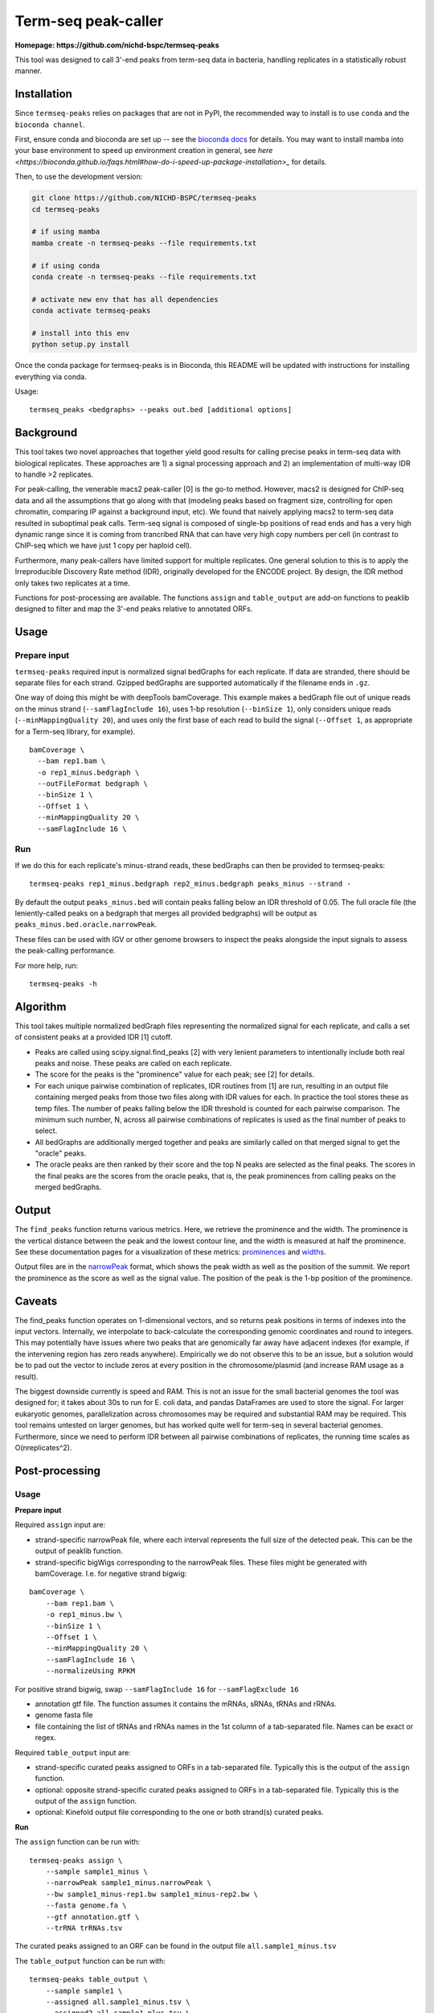Term-seq peak-caller
====================


.. image:: https://circleci.com/gh/NICHD-BSPC/termseq-peaks.svg?style=svg
    :target: https://circleci.com/gh/NICHD-BSPC/termseq-peaks

**Homepage: https://github.com/nichd-bspc/termseq-peaks**

This tool was designed to call 3'-end peaks from term-seq data in bacteria,
handling replicates in a statistically robust manner.

Installation
------------

Since ``termseq-peaks`` relies on packages that are not in PyPI, the
recommended way to install is to use ``conda`` and the ``bioconda channel``.

First, ensure conda and bioconda are set up -- see the `bioconda docs
<https://bioconda.github.io/>`_ for details. You may want to install mamba into
your base environment to speed up environment creation in general, see `here
<https://bioconda.github.io/faqs.html#how-do-i-speed-up-package-installation>_`
for details.


Then, to use the development version:

.. code-block:: bash

    git clone https://github.com/NICHD-BSPC/termseq-peaks
    cd termseq-peaks

    # if using mamba
    mamba create -n termseq-peaks --file requirements.txt

    # if using conda
    conda create -n termseq-peaks --file requirements.txt

    # activate new env that has all dependencies
    conda activate termseq-peaks

    # install into this env
    python setup.py install

Once the conda package for termseq-peaks is in Bioconda, this README will be
updated with instructions for installing everything via conda.

Usage::

    termseq_peaks <bedgraphs> --peaks out.bed [additional options]

Background
----------

This tool takes two novel approaches that together yield good results for
calling precise peaks in term-seq data with biological replicates. These
approaches are 1) a signal processing approach and 2) an implementation of
multi-way IDR to handle >2 replicates.

For peak-calling, the venerable macs2 peak-caller [0] is the go-to method.
However, macs2 is designed for ChIP-seq data and all the assumptions that go
along with that (modeling peaks based on fragment size, controlling for open
chromatin, comparing IP against a background input, etc). We found that naively
applying macs2 to term-seq data resulted in suboptimal peak calls. Term-seq
signal is composed of single-bp positions of read ends and has a very high
dynamic range since it is coming from trancribed RNA that can have very high
copy numbers per cell (in contrast to ChIP-seq which we have just 1 copy per
haploid cell).

Furthermore, many peak-callers have limited support for multiple replicates.
One general solution to this is to apply the Irreproducible Discovery Rate
method (IDR), originally developed for the ENCODE project. By design, the IDR
method only takes two replicates at a time.

Functions for post-processing are available.
The functions ``assign`` and ``table_output`` are add-on functions to peaklib
designed to filter and map the 3'-end peaks relative to annotated ORFs.


Usage
-----

Prepare input
+++++++++++++
``termseq-peaks`` required input is normalized signal bedGraphs for each replicate. If data are
stranded, there should be separate files for each strand. Gzipped bedGraphs are
supported automatically if the filename ends in ``.gz``.

One way of doing this might be with deepTools bamCoverage. This example makes
a bedGraph file out of unique reads on the minus strand (``--samFlagInclude
16``), uses 1-bp resolution (``--binSize 1``), only considers unique reads
(``--minMappingQuality 20``), and uses only the first base of each read to
build the signal (``--Offset 1``, as appropriate for a Term-seq library, for
example).

::

   bamCoverage \
     --bam rep1.bam \
     -o rep1_minus.bedgraph \
     --outFileFormat bedgraph \
     --binSize 1 \
     --Offset 1 \
     --minMappingQuality 20 \
     --samFlagInclude 16 \

Run
+++
If we do this for each replicate's minus-strand reads, these bedGraphs can then
be provided to termseq-peaks::

   termseq-peaks rep1_minus.bedgraph rep2_minus.bedgraph peaks_minus --strand -

By default the output ``peaks_minus.bed`` will contain peaks falling below an
IDR threshold of 0.05. The full oracle file (the leniently-called peaks on
a bedgraph that merges all provided bedgraphs) will be output as
``peaks_minus.bed.oracle.narrowPeak``.

These files can be used with IGV or other genome browsers to inspect the peaks
alongside the input signals to assess the peak-calling performance.

For more help, run::

   termseq-peaks -h


Algorithm
---------

This tool takes multiple normalized bedGraph files representing the normalized
signal for each replicate, and calls a set of consistent peaks at a provided
IDR [1] cutoff.


- Peaks are called using scipy.signal.find_peaks [2] with very lenient
  parameters to intentionally include both real peaks and noise. These peaks
  are called on each replicate.

- The score for the peaks is the "prominence" value for each peak; see [2] for
  details.

- For each unique pairwise combination of replicates, IDR routines from [1] are
  run, resulting in an output file containing merged peaks from those two files
  along with IDR values for each. In practice the tool stores these as temp
  files. The number of peaks falling below the IDR threshold is counted for
  each pairwise comparison. The minimum such number, N, across all pairwise
  combinations of replicates is used as the final number of peaks to select.

- All bedGraphs are additionally merged together and peaks are similarly called
  on that merged signal to get the "oracle" peaks.

- The oracle peaks are then ranked by their score and the top N peaks are
  selected as the final peaks. The scores in the final peaks are the scores
  from the oracle peaks, that is, the peak prominences from calling peaks on
  the merged bedGraphs.

Output
------
The ``find_peaks`` function returns various metrics. Here, we retrieve the
prominence and the width. The prominence is the vertical distance between the
peak and the lowest contour line, and the width is measured at half the
prominence. See these documentation pages for a visualization of these metrics:
`prominences
<https://docs.scipy.org/doc/scipy/reference/generated/scipy.signal.peak_prominences.html>`_
and `widths
<https://docs.scipy.org/doc/scipy/reference/generated/scipy.signal.peak_widths.html>`_.

Output files are in the `narrowPeak
<https://genome.ucsc.edu/FAQ/FAQformat.html#format12>`_ format, which shows the
peak width as well as the position of the summit. We report the prominence as
the score as well as the signal value. The position of the peak is the 1-bp
position of the prominence.

Caveats
-------
The find_peaks function operates on 1-dimensional vectors, and so returns peak
positions in terms of indexes into the input vectors. Internally, we
interpolate to back-calculate the corresponding genomic coordinates and round
to integers. This may potentially have issues where two peaks that are
genomically far away have adjacent indexes (for example, if the intervening
region has zero reads anywhere). Empirically we do not observe this to be an
issue, but a solution would be to pad out the vector to include zeros at every
position in the chromosome/plasmid (and increase RAM usage as a result).

The biggest downside currently is speed and RAM. This is not an issue for the
small bacterial genomes the tool was designed for; it takes about 30s to run
for E. coli data, and pandas DataFrames are used to store the signal. For
larger eukaryotic genomes, parallelization across chromosomes may be required
and substantial RAM may be required. This tool remains untested on larger
genomes, but has worked quite well for term-seq in several bacterial genomes.
Furthermore, since we need to perform IDR between all pairwise combinations of
replicates, the running time scales as O(nreplicates^2).

Post-processing
---------------

Usage
+++++

**Prepare input**

Required ``assign`` input are:

- strand-specific narrowPeak file, where each interval represents the full size of
  the detected peak. This can be the output of peaklib function.

- strand-specific bigWigs corresponding to the narrowPeak files. These files might
  be generated with bamCoverage. I.e. for negative strand bigwig:

::

    bamCoverage \
        --bam rep1.bam \
        -o rep1_minus.bw \
        --binSize 1 \
        --Offset 1 \
        --minMappingQuality 20 \
        --samFlagInclude 16 \
        --normalizeUsing RPKM 

For positive strand bigwig, swap ``--samFlagInclude 16``  for ``--samFlagExclude 16`` 

- annotation gtf file. The function assumes it contains the mRNAs, sRNAs, tRNAs and rRNAs.

- genome fasta file

- file containing the list of tRNAs and rRNAs names in the 1st column of a tab-separated file. Names can be exact or regex.

Required ``table_output`` input are:

- strand-specific curated peaks assigned to ORFs in a tab-separated file. Typically this is
  the output of the ``assign`` function.

- optional: opposite strand-specific curated peaks assigned to ORFs in a tab-separated file. Typically
  this is the output of the ``assign`` function.

- optional: Kinefold output file corresponding to the one or both strand(s) curated peaks.


**Run**

The ``assign`` function can be run with:

::

    termseq-peaks assign \
        --sample sample1_minus \
        --narrowPeak sample1_minus.narrowPeak \
        --bw sample1_minus-rep1.bw sample1_minus-rep2.bw \
        --fasta genome.fa \
        --gtf annotation.gtf \
        --trRNA trRNAs.tsv

The curated peaks assigned to an ORF can be found in the output file ``all.sample1_minus.tsv``

The ``table_output`` function can be run with:

::

    termseq-peaks table_output \
        --sample sample1 \
        --assigned all.sample1_minus.tsv \
        --assigned2 all.sample1_plus.tsv \
        --kinefold_scores kinefold_output.tsv \

The summary file is saved as ``sample1_TableS1.tsv``.

Algorithm
+++++++++

Function ``assign``:

- Return a 1bp-coordinate narrowPeak file corresponding to the highest score coordinate within cluster distance
- Assign peaks to particular classes:
    - primary: within 3'end of any ORF (mRNA, tRNA, rRNA, sRNA) included and param_down-bp downstream on the same
      strand AND has the highest readcount of all such peaks associated within the same region.
    - secondary: fulfills the above criteria with respect to location BUT is NOT the peak with the highest readcount.
    - antisense: located within param_antisense-bp upstream, downstream or in an ORF of the opposite strand.
    - internal: within an any ORF (mRNA, tRNA, rRNA, sRNA) coordinates, excluding the 3'end coordinate on the same strand.
    - orphan: not associated with any of the above categories. Peaks can have multiple classifications.
- Also returns lists of peaks within param_upstart-bp upstream of start codon to param_downstart-bp downstream of start
  codon, and within param_upstop-bp downstream of start codon to the stop codon.

Function ``table_output``:

- Concatenate results from the function ``assign`` and optionally adds the Kinefold scores if provided.


References
----------

- [0] https://github.com/macs3-project/MACS/wiki/Advanced%3A-Call-peaks-using-MACS2-subcommands
- [1] https://github.com/nboley/idr
- [2] https://docs.scipy.org/doc/scipy/reference/generated/scipy.signal.find_peaks.html
